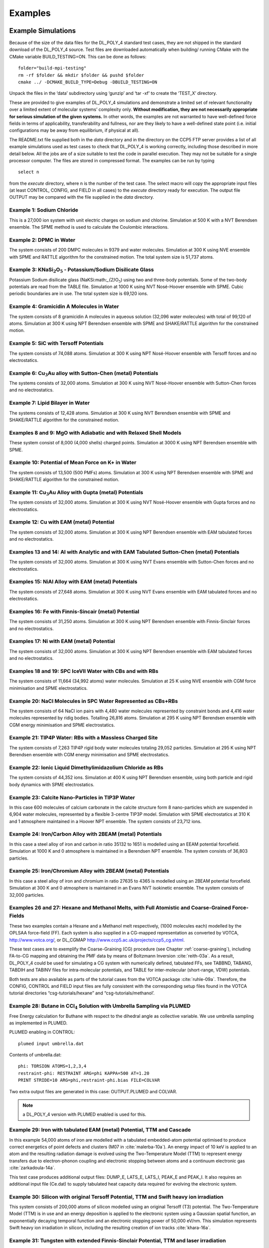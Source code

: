 .. _examples_sec:

Examples 
++++++++

Example Simulations
===================

Because of the size of the data files for the DL_POLY_4 standard test
cases, they are not shipped in the standard download of the DL_POLY_4
source. Test files are downloaded automatically when building/ running
CMake with the CMake variable BUILD_TESTING=ON. This can be done as
follows:

::

       folder="build-mpi-testing"
       rm -rf $folder && mkdir $folder && pushd $folder
       cmake ../ -DCMAKE_BUILD_TYPE=Debug -DBUILD_TESTING=ON 

Unpack the files in the ‘data’ subdirectory using ‘gunzip’ and ‘tar -xf’
to create the ‘TEST_X’ directory.

These are provided to give examples of DL_POLY_4 simulations and
demonstrate a limited set of relevant functionality over a limited
extent of molecular systems’ complexity only. **Without modification,
they are not necessarily appropriate for serious simulation of the given
systems.** In other words, the examples are not warranted to have
well-defined force fields in terms of applicability, transferability and
fullness, nor are they likely to have a well-defined state point (i.e.
initial configurations may be away from equilibrium, if physical at
all).

The README.txt file supplied both in the *data* directory and in the
directory on the CCP5 FTP server provides a list of all example
simulations used as test cases to check that DL_POLY_4 is working
correctly, including those described in more detail below. All the jobs
are of a size suitable to test the code in parallel execution. They may
not be suitable for a single processor computer. The files are stored in
compressed format. The examples can be run by typing
:: 

   select n

from the *execute* directory, where n is the number of the test case.
The select macro will copy the appropriate input files (at least
CONTROL, CONFIG, and FIELD in all cases) to the *execute* directory
ready for execution. The output file OUTPUT may be compared with the
file supplied in the *data* directory.

Example 1: Sodium Chloride
--------------------------

This is a 27,000 ion system with unit electric charges on sodium and
chlorine. Simulation at 500 K with a NVT Berendsen ensemble. The SPME
method is used to calculate the Coulombic interactions.

Example 2: DPMC in Water
------------------------

The system consists of 200 DMPC molecules in 9379 and water molecules.
Simulation at 300 K using NVE ensemble with SPME and RATTLE algorithm
for the constrained motion. The total system size is 51,737 atoms.

Example 3: KNaSi\ :math:`_{2}`\ O\ :math:`_{5}` - Potassium/Sodium Disilicate Glass
-----------------------------------------------------------------------------------

Potassium Sodium disilicate glass (NaKSi:math:`_{2}`\ O\ :math:`_{5}`)
using two and three-body potentials. Some of the two-body potentials are
read from the TABLE file. Simulation at 1000 K using NVT Nosé-Hoover
ensemble with SPME. Cubic periodic boundaries are in use. The total
system size is 69,120 ions.

Example 4: Gramicidin A Molecules in Water
------------------------------------------

The system consists of 8 gramicidin A molecules in aqueous solution
(32,096 water molecules) with total of 99,120 of atoms. Simulation at
300 K using NPT Berendsen ensemble with SPME and SHAKE/RATTLE algorithm
for the constrained motion.

Example 5: SiC with Tersoff Potentials
--------------------------------------

The system consists of 74,088 atoms. Simulation at 300 K using NPT
Nosé-Hoover ensemble with Tersoff forces and no electrostatics.

Example 6: Cu\ :math:`_{3}`\ Au alloy with Sutton-Chen (metal) Potentials
-------------------------------------------------------------------------

The systems consists of 32,000 atoms. Simulation at 300 K using NVT
Nosé-Hoover ensemble with Sutton-Chen forces and no electrostatics.

Example 7: Lipid Bilayer in Water
---------------------------------

The systems consists of 12,428 atoms. Simulation at 300 K using NVT
Berendsen ensemble with SPME and SHAKE/RATTLE algorithm for the
constrained motion.

Examples 8 and 9: MgO with Adiabatic and with Relaxed Shell Models
------------------------------------------------------------------

These system consist of 8,000 (4,000 shells) charged points. Simulation
at 3000 K using NPT Berendsen ensemble with SPME.

Example 10: Potential of Mean Force on K+ in Water
--------------------------------------------------

The system consists of 13,500 (500 PMFs) atoms. Simulation at 300 K
using NPT Berendsen ensemble with SPME and SHAKE/RATTLE algorithm for
the constrained motion.

Example 11: Cu\ :math:`_{3}`\ Au Alloy with Gupta (metal) Potentials
--------------------------------------------------------------------

The system consists of 32,000 atoms. Simulation at 300 K using NVT
Nosé-Hoover ensemble with Gupta forces and no electrostatics.

Example 12: Cu with EAM (metal) Potential
-----------------------------------------

The system consists of 32,000 atoms. Simulation at 300 K using NPT
Berendsen ensemble with EAM tabulated forces and no electrostatics.

Examples 13 and 14: Al with Analytic and with EAM Tabulated Sutton-Chen (metal) Potentials
------------------------------------------------------------------------------------------

The system consists of 32,000 atoms. Simulation at 300 K using NVT Evans
ensemble with Sutton-Chen forces and no electrostatics.

Examples 15: NiAl Alloy with EAM (metal) Potentials
---------------------------------------------------

The system consists of 27,648 atoms. Simulation at 300 K using NVT Evans
ensemble with EAM tabulated forces and no electrostatics.

Examples 16: Fe with Finnis-Sincair (metal) Potential
-----------------------------------------------------

The system consists of 31,250 atoms. Simulation at 300 K using NPT
Berendsen ensemble with Finnis-Sinclair forces and no electrostatics.

Examples 17: Ni with EAM (metal) Potential
------------------------------------------

The system consists of 32,000 atoms. Simulation at 300 K using NPT
Berendsen ensemble with EAM tabulated forces and no electrostatics.

Examples 18 and 19: SPC IceVII Water with CBs and with RBs
----------------------------------------------------------

The system consists of 11,664 (34,992 atoms) water molecules. Simulation
at 25 K using NVE ensemble with CGM force minimisation and SPME
electrostatics.

Example 20: NaCl Molecules in SPC Water Represented as CBs+RBs
--------------------------------------------------------------

The system consists of 64 NaCl ion pairs with 4,480 water molecules
represented by constraint bonds and 4,416 water molecules represented by
ridig bodies. Totalling 26,816 atoms. Simulation at 295 K using NPT
Berendsen ensemble with CGM energy minimisation and SPME electrostatics.

Example 21: TIP4P Water: RBs with a Massless Charged Site
---------------------------------------------------------

The system consists of 7,263 TIP4P rigid body water molecules totaling
29,052 particles. Simulation at 295 K using NPT Berendsen ensemble with
CGM energy minimisation and SPME electrostatics.

Example 22: Ionic Liquid Dimethylimidazolium Chloride as RBs
------------------------------------------------------------

The system consists of 44,352 ions. Simulation at 400 K using NPT
Berendsen ensemble, using both particle and rigid body dynamics with
SPME electrostatics.

Example 23: Calcite Nano-Particles in TIP3P Water
-------------------------------------------------

In this case 600 molecules of calcium carbonate in the calcite structure
form 8 nano-particles which are suspended in 6,904 water molecules,
represented by a flexible 3-centre TIP3P model. Simulation with SPME
electrostatics at 310 K and 1 atmosphere maintained in a Hoover NPT
ensemble. The system consists of 23,712 ions.

Example 24: Iron/Carbon Alloy with 2BEAM (metal) Potentials
-----------------------------------------------------------

In this case a steel alloy of iron and carbon in ratio 35132 to 1651 is
modelled using an EEAM potential forcefield. Simulation at 1000 K and
0 atmosphere is maintained in a Berendsen NPT ensemble. The system
consists of 36,803 particles.

Example 25: Iron/Chromium Alloy with 2BEAM (metal) Potentials
-------------------------------------------------------------

In this case a steel alloy of iron and chromium in ratio 27635 to 4365
is modelled using an 2BEAM potential forcefield. Simulation at 300 K and
0 atmosphere is maintained in an Evans NVT isokinetic ensemble. The
system consists of 32,000 particles.

Examples 26 and 27: Hexane and Methanol Melts, with Full Atomistic and Coarse-Grained Force-Fields
--------------------------------------------------------------------------------------------------

.. index:: single: WWW

These two examples contain a Hexane and a Methanol melt respectively,
(1000 molecules each) modelled by the OPLSAA force-field (FF). Each
system is also supplied in a CG-mapped representation as converted by
VOTCA, `<http://www.votca.org/>`_, or DL_CGMAP
`<http://www.ccp5.ac.uk/projects/ccp5_cg.shtml>`_.

These test cases are to exemplify the Coarse-Graining (CG) procedure
(see Chapter \ :ref:`coarse-graining`), including
FA-to-CG mapping and obtaining the PMF data by means of Boltzmann
Inversion :cite:`reith-03a`. As a result, DL_POLY_4 could be
used for simulating a CG system with numerically defined, tabulated FFs,
see TABBND, TABANG, TABDIH and TABINV files for intra-molecular
potentials, and TABLE for inter-molecular (short-range, VDW) potentials.

Both tests are also available as parts of the tutorial cases from the
VOTCA package :cite:`ruhle-09a`. Therefore, the CONFIG,
CONTROL and FIELD input files are fully consistent with the
corresponding setup files found in the VOTCA tutorial directories
“csg-tutorials/hexane” and “csg-tutorials/methanol’.

Example 28: Butane in CCl\ :math:`_{4}` Solution with Umbrella Sampling via PLUMED
----------------------------------------------------------------------------------

Free Energy calculation for Buthane with respect to the dihedral angle
as collective variable. We use umbrella sampling as implemented in
PLUMED.

PLUMED enabling in CONTROL:

::

   plumed input umbrella.dat

Contents of umbrella.dat:

::

   phi: TORSION ATOMS=1,2,3,4
   restraint-phi: RESTRAINT ARG=phi KAPPA=500 AT=1.20
   PRINT STRIDE=10 ARG=phi,restraint-phi.bias FILE=COLVAR

Two extra output files are generated in this case: OUTPUT.PLUMED and
COLVAR.

.. note::
   
   a DL_POLY_4 version with PLUMED enabled is used for this.


Example 29: Iron with tabulated EAM (metal) Potential, TTM and Cascade
----------------------------------------------------------------------

In this example 54,000 atoms of iron are modelled with a tabulated
embedded-atom potential optimised to produce correct energetics of point
defects and clusters (M07 in :cite:`malerba-10a`). An energy
impact of 10 keV is applied to an atom and the resulting radiation
damage is evolved using the Two-Temperature Model (TTM) to represent
energy transfers due to electron-phonon coupling and electronic stopping
between atoms and a continuum electronic gas
:cite:`zarkadoula-14a`.

This test case produces additional output files: DUMP_E, LATS_E, LATS_I,
PEAK_E and PEAK_I. It also requires an additional input file (Ce.dat) to
supply tabulated heat capacity data required for evolving the electronic
system.

Example 30: Silicon with original Tersoff Potential, TTM and Swift heavy ion irradiation
----------------------------------------------------------------------------------------

This system consists of 200,000 atoms of silicon modelled using an
original Tersoff (T3) potential. The Two-Temperature Model (TTM) is in
use and an energy deposition is applied to the electronic system using a
Gaussian spatial function, an exponentially decaying temporal function
and an electronic stopping power of 50,000 eV/nm. This simulation
represents Swift heavy ion irradiation in silicon, including the
resulting creation of ion tracks :cite:`khara-16a`.

Example 31: Tungsten with extended Finnis-Sinclair Potential, TTM and laser irradiation
---------------------------------------------------------------------------------------

This system consists of 722,672 atoms of tungsten modelled using an
extended Finnis-Sinclair potential. The Two-Temperature Model (TTM) is
in use and an energy deposition is applied to the electronic system
using a spatial function that is homogeneous in x and y directions and
exponentially decaying in the z direction, as well as a Gaussian
temporal function. This energy deposition represents a laser applied to
the surface of a thin film of tungsten :cite:`murphy-15a`
with a surface fluence of 36 mJ/cm\ :math:`^2` and penetration depth of
12.5 nm, causing the film to expand outwards in the z direction.

Additional input files (Ce.dat and g.dat) are required to supply
tabulated heat capacity and electron-phonon coupling values.

Benchmark Cases
===============

DL_POLY_4 benchmark test cases are available to download them from the
CCP5 FTP server as follows:

::

   FTP site : ftp.dl.ac.uk
   Username : anonymous
   Password : your email address
   Directory: ccp5/DL_POLY/DL_POLY_4.0/BENCH

The DL_POLY_4 authors provide these on an "AS IS" terms. For more
information refer to the README.txt file within.
